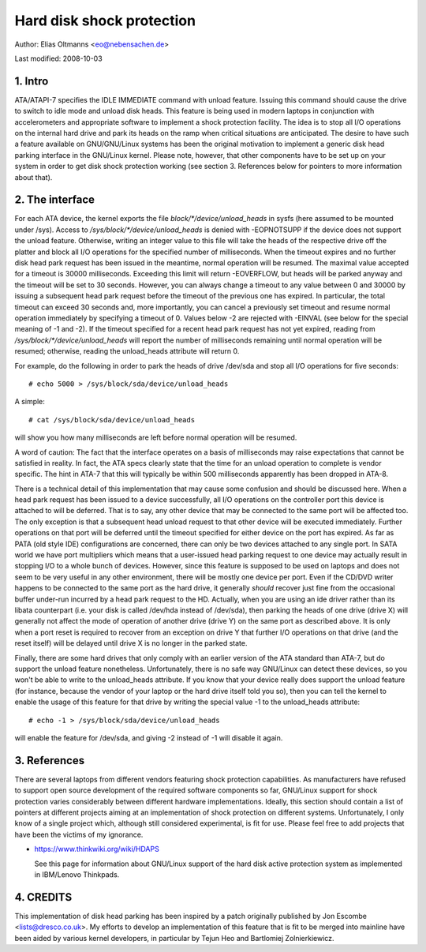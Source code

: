 ==========================
Hard disk shock protection
==========================

Author: Elias Oltmanns <eo@nebensachen.de>

Last modified: 2008-10-03


.. 0. Contents

   1. Intro
   2. The interface
   3. References
   4. CREDITS


1. Intro
--------

ATA/ATAPI-7 specifies the IDLE IMMEDIATE command with unload feature.
Issuing this command should cause the drive to switch to idle mode and
unload disk heads. This feature is being used in modern laptops in
conjunction with accelerometers and appropriate software to implement
a shock protection facility. The idea is to stop all I/O operations on
the internal hard drive and park its heads on the ramp when critical
situations are anticipated. The desire to have such a feature
available on GNU/GNU/Linux systems has been the original motivation to
implement a generic disk head parking interface in the GNU/Linux kernel.
Please note, however, that other components have to be set up on your
system in order to get disk shock protection working (see
section 3. References below for pointers to more information about
that).


2. The interface
----------------

For each ATA device, the kernel exports the file
`block/*/device/unload_heads` in sysfs (here assumed to be mounted under
/sys). Access to `/sys/block/*/device/unload_heads` is denied with
-EOPNOTSUPP if the device does not support the unload feature.
Otherwise, writing an integer value to this file will take the heads
of the respective drive off the platter and block all I/O operations
for the specified number of milliseconds. When the timeout expires and
no further disk head park request has been issued in the meantime,
normal operation will be resumed. The maximal value accepted for a
timeout is 30000 milliseconds. Exceeding this limit will return
-EOVERFLOW, but heads will be parked anyway and the timeout will be
set to 30 seconds. However, you can always change a timeout to any
value between 0 and 30000 by issuing a subsequent head park request
before the timeout of the previous one has expired. In particular, the
total timeout can exceed 30 seconds and, more importantly, you can
cancel a previously set timeout and resume normal operation
immediately by specifying a timeout of 0. Values below -2 are rejected
with -EINVAL (see below for the special meaning of -1 and -2). If the
timeout specified for a recent head park request has not yet expired,
reading from `/sys/block/*/device/unload_heads` will report the number
of milliseconds remaining until normal operation will be resumed;
otherwise, reading the unload_heads attribute will return 0.

For example, do the following in order to park the heads of drive
/dev/sda and stop all I/O operations for five seconds::

	# echo 5000 > /sys/block/sda/device/unload_heads

A simple::

	# cat /sys/block/sda/device/unload_heads

will show you how many milliseconds are left before normal operation
will be resumed.

A word of caution: The fact that the interface operates on a basis of
milliseconds may raise expectations that cannot be satisfied in
reality. In fact, the ATA specs clearly state that the time for an
unload operation to complete is vendor specific. The hint in ATA-7
that this will typically be within 500 milliseconds apparently has
been dropped in ATA-8.

There is a technical detail of this implementation that may cause some
confusion and should be discussed here. When a head park request has
been issued to a device successfully, all I/O operations on the
controller port this device is attached to will be deferred. That is
to say, any other device that may be connected to the same port will
be affected too. The only exception is that a subsequent head unload
request to that other device will be executed immediately. Further
operations on that port will be deferred until the timeout specified
for either device on the port has expired. As far as PATA (old style
IDE) configurations are concerned, there can only be two devices
attached to any single port. In SATA world we have port multipliers
which means that a user-issued head parking request to one device may
actually result in stopping I/O to a whole bunch of devices. However,
since this feature is supposed to be used on laptops and does not seem
to be very useful in any other environment, there will be mostly one
device per port. Even if the CD/DVD writer happens to be connected to
the same port as the hard drive, it generally *should* recover just
fine from the occasional buffer under-run incurred by a head park
request to the HD. Actually, when you are using an ide driver rather
than its libata counterpart (i.e. your disk is called /dev/hda
instead of /dev/sda), then parking the heads of one drive (drive X)
will generally not affect the mode of operation of another drive
(drive Y) on the same port as described above. It is only when a port
reset is required to recover from an exception on drive Y that further
I/O operations on that drive (and the reset itself) will be delayed
until drive X is no longer in the parked state.

Finally, there are some hard drives that only comply with an earlier
version of the ATA standard than ATA-7, but do support the unload
feature nonetheless. Unfortunately, there is no safe way GNU/Linux can
detect these devices, so you won't be able to write to the
unload_heads attribute. If you know that your device really does
support the unload feature (for instance, because the vendor of your
laptop or the hard drive itself told you so), then you can tell the
kernel to enable the usage of this feature for that drive by writing
the special value -1 to the unload_heads attribute::

	# echo -1 > /sys/block/sda/device/unload_heads

will enable the feature for /dev/sda, and giving -2 instead of -1 will
disable it again.


3. References
-------------

There are several laptops from different vendors featuring shock
protection capabilities. As manufacturers have refused to support open
source development of the required software components so far, GNU/Linux
support for shock protection varies considerably between different
hardware implementations. Ideally, this section should contain a list
of pointers at different projects aiming at an implementation of shock
protection on different systems. Unfortunately, I only know of a
single project which, although still considered experimental, is fit
for use. Please feel free to add projects that have been the victims
of my ignorance.

- https://www.thinkwiki.org/wiki/HDAPS

  See this page for information about GNU/Linux support of the hard disk
  active protection system as implemented in IBM/Lenovo Thinkpads.


4. CREDITS
----------

This implementation of disk head parking has been inspired by a patch
originally published by Jon Escombe <lists@dresco.co.uk>. My efforts
to develop an implementation of this feature that is fit to be merged
into mainline have been aided by various kernel developers, in
particular by Tejun Heo and Bartlomiej Zolnierkiewicz.
